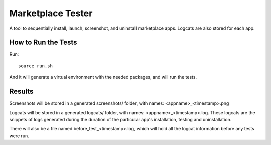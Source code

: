 ==================
Marketplace Tester
==================

A tool to sequentially install, launch, screenshot, and uninstall marketplace apps. Logcats are also stored for each app.

How to Run the Tests
====================

Run::

    source run.sh

And it will generate a virtual environment with the needed packages, and will run the tests.

Results
=======

Screenshots will be stored in a generated screenshots/ folder, with names: <appname>_<timestamp>.png

Logcats will be stored in a generated logcats/ folder, with names: <appname>_<timestamp>.log. These logcats are the snippets of logs generated during the duration of the particular app's installation, testing and uninstallation. 

There will also be a file named before_test_<timestamp>.log, which will hold all the logcat information before any tests were run.
